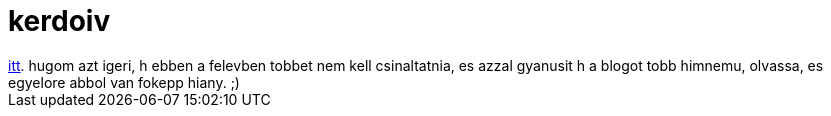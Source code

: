= kerdoiv

:slug: kerdoiv
:category: misc
:tags: hu
:date: 2008-11-03T21:16:57Z
++++
<a href="http://vmiklos.hu/rita/kerdoiv/">itt</a>. hugom azt igeri, h ebben a felevben tobbet nem kell csinaltatnia, es azzal gyanusit h a blogot tobb himnemu, olvassa, es egyelore abbol van fokepp hiany. ;)
++++
